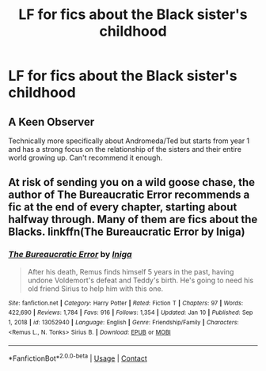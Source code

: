 #+TITLE: LF for fics about the Black sister's childhood

* LF for fics about the Black sister's childhood
:PROPERTIES:
:Author: Pastelneonbright
:Score: 3
:DateUnix: 1610835845.0
:DateShort: 2021-Jan-17
:FlairText: What's That Fic?
:END:

** A Keen Observer

Technically more specifically about Andromeda/Ted but starts from year 1 and has a strong focus on the relationship of the sisters and their entire world growing up. Can't recommend it enough.
:PROPERTIES:
:Author: HousePlantsInMyPants
:Score: 6
:DateUnix: 1610846028.0
:DateShort: 2021-Jan-17
:END:


** At risk of sending you on a wild goose chase, the author of The Bureaucratic Error recommends a fic at the end of every chapter, starting about halfway through. Many of them are fics about the Blacks. linkffn(The Bureaucratic Error by Iniga)
:PROPERTIES:
:Author: kajame
:Score: 1
:DateUnix: 1611115418.0
:DateShort: 2021-Jan-20
:END:

*** [[https://www.fanfiction.net/s/13052940/1/][*/The Bureaucratic Error/*]] by [[https://www.fanfiction.net/u/49515/Iniga][/Iniga/]]

#+begin_quote
  After his death, Remus finds himself 5 years in the past, having undone Voldemort's defeat and Teddy's birth. He's going to need his old friend Sirius to help him with this one.
#+end_quote

^{/Site/:} ^{fanfiction.net} ^{*|*} ^{/Category/:} ^{Harry} ^{Potter} ^{*|*} ^{/Rated/:} ^{Fiction} ^{T} ^{*|*} ^{/Chapters/:} ^{97} ^{*|*} ^{/Words/:} ^{422,690} ^{*|*} ^{/Reviews/:} ^{1,784} ^{*|*} ^{/Favs/:} ^{916} ^{*|*} ^{/Follows/:} ^{1,354} ^{*|*} ^{/Updated/:} ^{Jan} ^{10} ^{*|*} ^{/Published/:} ^{Sep} ^{1,} ^{2018} ^{*|*} ^{/id/:} ^{13052940} ^{*|*} ^{/Language/:} ^{English} ^{*|*} ^{/Genre/:} ^{Friendship/Family} ^{*|*} ^{/Characters/:} ^{<Remus} ^{L.,} ^{N.} ^{Tonks>} ^{Sirius} ^{B.} ^{*|*} ^{/Download/:} ^{[[http://www.ff2ebook.com/old/ffn-bot/index.php?id=13052940&source=ff&filetype=epub][EPUB]]} ^{or} ^{[[http://www.ff2ebook.com/old/ffn-bot/index.php?id=13052940&source=ff&filetype=mobi][MOBI]]}

--------------

*FanfictionBot*^{2.0.0-beta} | [[https://github.com/FanfictionBot/reddit-ffn-bot/wiki/Usage][Usage]] | [[https://www.reddit.com/message/compose?to=tusing][Contact]]
:PROPERTIES:
:Author: FanfictionBot
:Score: 1
:DateUnix: 1611115447.0
:DateShort: 2021-Jan-20
:END:

